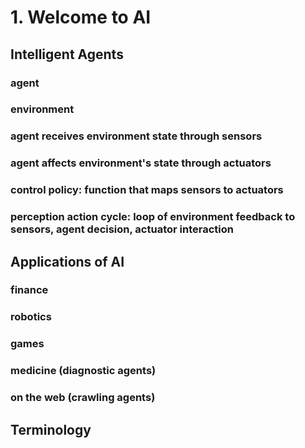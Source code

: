 * 1. Welcome to AI
** Intelligent Agents
*** agent
*** environment
*** agent receives environment state through sensors
*** agent affects environment's state through actuators
*** control policy: function that maps sensors to actuators
*** perception action cycle: loop of environment feedback to sensors, agent decision, actuator interaction
** Applications of AI
*** finance
*** robotics
*** games
*** medicine (diagnostic agents)
*** on the web (crawling agents)
** Terminology

